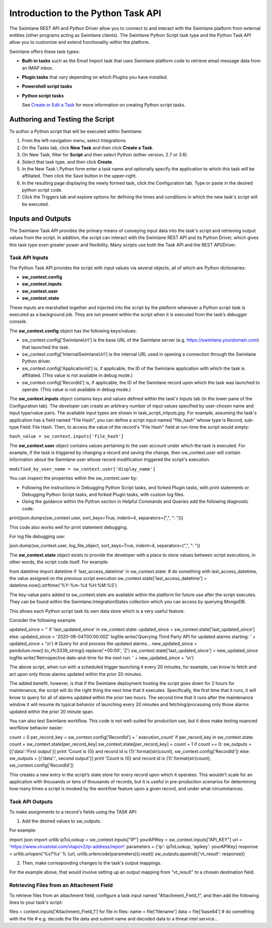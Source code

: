 Introduction to the Python Task API
===================================

The Swimlane REST API and Python Driver allow you to connect to and
interact with the Swimlane platform from external entities (other
programs acting as Swimlane clients). The Swimlane Python Script task
type and the Python Task API allow you to customize and extend
functionality within the platform.

Swimlane offers these task types:

-  **Built-in tasks** such as the Email Import task that uses Swimlane
   platform code to retrieve email message data from an IMAP inbox.

-  **Plugin tasks** that vary depending on which Plugins you have
   installed.

-  **Powershell script tasks**

-  **Python script tasks**

   See `Create or Edit a
   Task <../../administrator-guide/integrations/create-or-edit-a-task.htm>`__
   for more information on creating Python script tasks.

Authoring and Testing the Script
--------------------------------

To author a Python script that will be executed within Swimlane:

#. From the left-navigation menu, select Integrations.

#. On the Tasks tab, click **New Task** and then click **Create a
   Task**.

#. On New Task, filter for **Script** and then select Python (either
   version, 2.7 or 3.6).

#. Select that task type, and then click **Create**.

#. In the New Task \\ Python form enter a task name and optionally
   specify the application to which this task will be affiliated. Then
   click the Save button in the upper-right.

#. In the resulting page displaying the newly formed task, click the
   Configuration tab. Type or paste in the desired python script code.

#. Click the Triggers tab and explore options for defining the times and
   conditions in which the new task's script will be executed.

Inputs and Outputs
------------------

The Swimlane Task API provides the primary means of conveying input data
into the task's script and retrieving output values from the script. In
addition, the script can interact with the Swimlane REST API and its
Python Driver, which gives this task type even greater power and
flexibility. Many scripts use both the Task API and the REST API/Driver.

Task API Inputs
~~~~~~~~~~~~~~~

The Python Task API provides the script with input values via several
objects, all of which are Python dictionaries:

-  **sw_context.config**

-  **sw_context.inputs**

-  **sw_context.user**

-  **sw_context.state**

These inputs are marshalled together and injected into the script by the
platform whenever a Python script task is executed as a background job.
They are not present within the script when it is executed from the
task’s debugger console.

The **sw_context.config** object has the following keys/values:

-  sw_context.config['SwimlaneUrl'] is the base URL of the Swimlane
   server (e.g. https://swimlane.yourdomain.com) that launched the task.

-  sw_context.config['InternalSwimlaneUrl'] is the internal URL used in
   opening a connection through the Swimlane Python driver.

-  sw_context.config['ApplicationId'] is, if applicable, the ID of the
   Swimlane application with which the task is affiliated. (This value
   is not available in debug mode.)

-  sw_context.config['RecordId'] is, if applicable, the ID of the
   Swimlane record upon which the task was launched to operate. (This
   value is not available in debug mode.)

The **sw_context.inputs** object contains keys and values defined within
the task's Inputs tab (in the lower pane of the Configuration tab). The
developer can create an arbitrary number of input values specified by
user-chosen name and input type/value pairs. The available input types
are shown in task_script_intputs.jpg. For example, assuming the task's
application has a field named "File Hash", you can define a script input
named "file_hash" whose type is Record, sub-type Field: File Hash. Then,
to access the value of the record's "File Hash" field at run-time the
script would simply:

``hash_value = sw_context.inputs['file_hash']``

The **sw_context.user** object contains values pertaining to the user
account under which the task is executed. For example, if the task is
triggered by changing a record and saving the change, then
sw_context.user will contain information about the Swimlane user whose
record modification triggered the script's execution.

``modified_by_user_name = sw_context.user['display_name']``

You can inspect the properties within the sw_context.user by:

-  Following the instructions in Debugging Python Script tasks, and
   forked Plugin tasks, with print statements or Debugging Python Script
   tasks, and forked Plugin tasks, with custom log files.

-  Using the guidance within the Python section in Helpful Commands and
   Queries add the following diagnostic code:

print(json.dumps(sw_context.user, sort_keys=True, indent=4,
separators=(",", ": ")))

This code also works well for print statement debugging.

For log file debugging use:

json.dump(sw_context.user, log_file_object, sort_keys=True, indent=4,
separators=(",", ": "))

The **sw_context.state** object exists to provide the developer with a
place to store values between script executions, in other words, the
script code itself. For example:

from datetime import datetime if 'last_access_datetime' in
sw_context.state: # do something with last_access_datetime, the value
assigned on the previous script execution
sw_context.state['last_access_datetime'] =
datetime.now().strftime('%Y-%m-%d %H:%M:%S')

The key-value pairs added to sw_context.state are available within the
platform for future use after the script executes. They can be found
within the Swimlane.IntegrationStates collection which you can access by
querying MongoDB.

This allows each Python script task its own data store which is a very
useful feature.

Consider the following example:

updated_since = '' if 'last_updated_since' in sw_context.state:
updated_since = sw_context.state['last_updated_since'] else:
updated_since = '2020-06-04T00:00:00Z' logfile.write('Querying Third
Party API for updated alarms starting: ' + updated_since + '\\n') #
Query for and process the updated alarms... new_updated_since =
pendulum.now().to_rfc3339_string().replace('+00:00', 'Z')
sw_context.state['last_updated_since'] = new_updated_since
logfile.write('Retrospective date-and-time for the next run: ' +
new_updated_since + '\\n')

The above script, when run with a scheduled trigger launching it every
20 minutes, for example, can know to fetch and act upon only those
alarms updated within the prior 20 minutes.

The added benefit, however, is that if the Swimlane deployment hosting
the script goes down for 2 hours for maintenance, the script will do the
right thing the next time that it executes. Specifically, the first time
that it runs, it will know to query for all of alarms updated within the
prior two hours. The second time that it runs after the maintenance
window it will resume its typical behavior of launching every 20 minutes
and fetching/processing only those alarms updated within the prior 20
minute span.

You can also test Swimlane workflow. This code is not well-suited for
production use, but it does make testing nuanced worfklow behavior
easier:

count = 0 per_record_key = sw_context.config['RecordId'] + '
execution_count' if per_record_key in sw_context.state: count =
sw_context.state[per_record_key] sw_context.state[per_record_key] =
count + 1 if count == 0: sw_outputs = [{'data':'First output'}] print
'Count is {0} and record id is {1}'.format(str(count),
sw_context.config['RecordId']) else: sw_outputs = [{'data':', second
output'}] print 'Count is {0} and record id is {1}'.format(str(count),
sw_context.config['RecordId'])

This creates a new entry in the script’s state store for every record
upon which it operates. This wouldn’t scale for an application with
thousands or tens of thousands of records, but it is useful in
pre-production scenarios for determining how many times a script is
invoked by the workflow feature upon a given record, and under what
circumstances.

Task API Outputs
~~~~~~~~~~~~~~~~

To make assignments to a record's fields using the TASK API:

#. Add the desired values to sw_outputs.

For example:

import json import urllib ipToLookup = sw_context.inputs["IP"]
yourAPIKey = sw_context.inputs["API_KEY"] url =
'https://www.virustotal.com/vtapi/v2/ip-address/report' parameters =
{'ip': ipToLookup, 'apikey': yourAPIKey} response =
urllib.urlopen('%s?%s' % (url, urllib.urlencode(parameters))).read()
sw_outputs.append({'vt_result': response})

2. Then, make corresponding changes to the task's output mappings.

For the example above, that would involve setting up an output mapping
from "vt_result" to a chosen destination field.

Retrieving Files from an Attachment Field
~~~~~~~~~~~~~~~~~~~~~~~~~~~~~~~~~~~~~~~~~

To retrieve files from an attachment field, configure a task input named
"Attachment_Field_1", and then add the following lines to your task's
script:

files = context.inputs['Attachment_Field_1'] for file in files: name =
file['filename'] data = file['base64'] # do something with the file #
e.g. decode the file data and submit name and decoded data to a threat
intel service...
